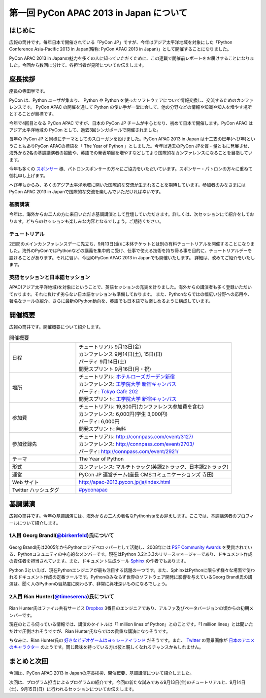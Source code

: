 ==========================================
 第一回 PyCon APAC 2013 in Japan について
==========================================

はじめに
========

.. image:: /_static/pycon-apac-logo-s.*
   :target: http://apac-2013.pycon.jp/ja/index.html

広報の筒井です。毎年日本で開催されている「PyCon JP」ですが、今年はアジア太平洋地域を対象にした「Python Conference Asia-Pacific 2013 in Japan(略称: PyCon APAC 2013 in Japan)」として開催することになりました。

PyCon APAC 2013 in Japanの魅力を多くの人に知っていただくために、この連載で開催前レポートをお届けすることになりました。今回から数回に分けて、各担当者が見所についてお伝えします。


座長挨拶
========

座長の寺田学です。

PyCon は、Python ユーザが集まり、 Python や Python を使ったソフトウェアについて情報交換し、交流するためのカンファレンスです。 PyCon APAC の開催を通して Python の使い手が一堂に会して、他の分野などの情報や知識や知人を増やす場所とすることが目標です。

今年で4回目となる PyCon APAC ですが、日本の PyCon JP チームが中心となり、初めて日本で開催します。PyCon APAC はアジア太平洋地域の PyCon として、過去3回シンガポールで開催されました。

毎年の PyCon JP と同様にテーマとしてのスローガンを設けました。PyCon APAC 2013 in Japan は十二支の巳年(へび年)ということもありPyCon APACの標語を「 The Year of Python 」としました。今年は過去のPyCon JPを質・量ともに発展させ、海外から2名の基調講演者の招致や、英語での発表項目を増やすなどしてより国際的なカンファレンスになることを目指しています。

今年も多くの `スポンサー <http://apac-2013.pycon.jp/ja/sponsors/index.html>`_ 様、パトロンスポンサーの方々にご協力をいただいています。スポンサー・パトロンの方々に重ねて御礼申し上げます。

へび年もからみ、多くのアジア太平洋地域に開いた国際的な交流が生まれることを期待しています。参加者のみなさまにはPyCon APAC 2013 in Japanで国際的な交流を楽しんでいただければ幸いです。

基調講演
--------

今年は、海外からお二人の方に来日いただき基調講演として登壇していただきます。詳しくは、次セッションにて紹介をしております。どちらのセッションも楽しみな内容となるでしょう。ご期待ください。

チュートリアル
--------------

2日間のメインカンファレンスデーに先立ち、9月13日(金)に本体チケットとは別の有料チュートリアルを開催することになりました。海外のPyConではPythonなどの講義を集中的に受け、仕事で使える技術を持ち帰る事を目的に、チュートリアルデーを設けることがあります。それに習い、今回のPyCon APAC 2013 in Japanでも開催いたします。
詳細は、改めてご紹介をいたします。

英語セッションと日本語セッション
--------------------------------

APAC(アジア太平洋地域)を対象にということで、英語セッションの充実を計りました。海外からの講演者も多く登録いただいております。それに負けず劣らない日本語セッションも準備しております。
また、Pythonならではの幅広い分野への応用や、著名なツールの紹介、さらに最新のPython動向を、英語でも日本語でも楽しめるように構成しています。

開催概要
========

広報の筒井です。開催概要について紹介します。

.. list-table:: 開催概要
   :widths: 30 70

   * - 日程
     - | チュートリアル 9月13日(金)
       | カンファレンス 9月14日(土), 15日(日)
       | パーティ 9月14日(土)
       | 開発スプリント 9月16日(月・祝)
   * - 場所
     - | チュートリアル: `ホテルローズガーデン新宿 <http://www.hotel-rosegarden.jp/access/>`_
       | カンファレンス: `工学院大学 新宿キャンパス <http://www.kogakuin.ac.jp/facilities/campus/shinjuku/access.html>`__
       | パーティ: `Tokyo Cafe 202 <http://www.dynac-japan.com/tokyocafe/>`_
       | 開発スプリント: `工学院大学 新宿キャンパス <http://www.kogakuin.ac.jp/facilities/campus/shinjuku/access.html>`__
   * - 参加費
     - | チュートリアル: 19,800円(カンファレンス参加費を含む)
       | カンファレンス: 6,000円(学生 3,000円)
       | パーティ: 6,000円
       | 開発スプリント: 無料
   * - 参加登録先
     - | チュートリアル: http://connpass.com/event/3127/
       | カンファレンス: http://connpass.com/event/2703/
       | パーティ: http://connpass.com/event/2921/
   * - テーマ
     - | The Year of Python
   * - 形式
     - | カンファレンス: マルチトラック(英語2トラック、日本語2トラック)
   * - 運営
     - PyCon JP 運営チーム(座長 CMSコミュニケーションズ 寺田)
   * - Web サイト
     - http://apac-2013.pycon.jp/ja/index.html
   * - Twitter ハッシュタグ
     - `#pyconapac <https://twitter.com/#!/search?q=%23pyconapac>`_

基調講演
========

広報の筒井です。今年の基調講演には、海外からお二人の著名なPythonistaをお迎えします。ここでは、基調講演者のプロフィールについて紹介します。

1人目 Georg Brandl(`@birkenfeld <http://twitter.com/birkenfeld>`_)氏について
----------------------------------------------------------------------------
.. figure:: _static/georg.jpg

Georg Brandl氏は2005年からPythonコアデベロッパーとして活動し、2008年には `PSF Community Awards <http://www.python.org/community/awards/psf-awards/#august-2008>`_ を受賞されている、Pythonコミュニティの中心的なメンバーです。現在はPython 3.2と3.3のリリースマネージャーであり、ドキュメント作成の責任者を担当されています。また、ドキュメント生成ツール `Sphinx <http://sphinx-doc.org/>`_ の作者でもあります。

Python 3といえば、現在Pythonエンジニアが最も注目する話題の一つです。また、SphinxはPythonに限らず様々な場面で使われるドキュメント作成の定番ツールです。Pythonのみならず世界のソフトウェア開発に影響を与えているGeorg Brandl氏の講演は、聞く人のPythonの習熟度に関わらず、非常に興味深いものになるでしょう。

2人目 Rian Hunter(`@timeserena <http://twitter.com/timeserena>`_)氏について
---------------------------------------------------------------------------
.. figure:: _static/rian.jpg

Rian Hunter氏はファイル共有サービス `Dropbox <https://www.dropbox.com/>`_ 3番目のエンジニアであり、アルファ及びベータバージョンの頃からの初期メンバーです。

現在のところ伺っている情報では、講演のタイトルは「1 million lines of Python」とのことです。「1 million lines」とは聞いただけで圧倒されそうですが、Rian Hunter氏ならではの貴重な講演になりそうです。

ちなみに、Rian Hunter氏の `好きなビデオゲームはヨッシーアイランド <https://www.dropbox.com/about>`_ だそうです。また、 `Twitter <http://twitter.com/timeserena>`_ の背景画像が `日本のアニメのキャラクター <http://twitter.com/timeserena>`_ のようです。同じ趣味を持っている方は彼と親しくなれるチャンスかもしれません。

まとめと次回
============

今回は、PyCon APAC 2013 in Japanの座長挨拶、開催概要、基調講演について紹介しました。

次回は、プログラム担当によるプログラムの紹介です。今回の新たな試みである9月13日(金)のチュートリアルと、9月14日(土)、9月15日(日）に行われるセッションについてお伝えします。

